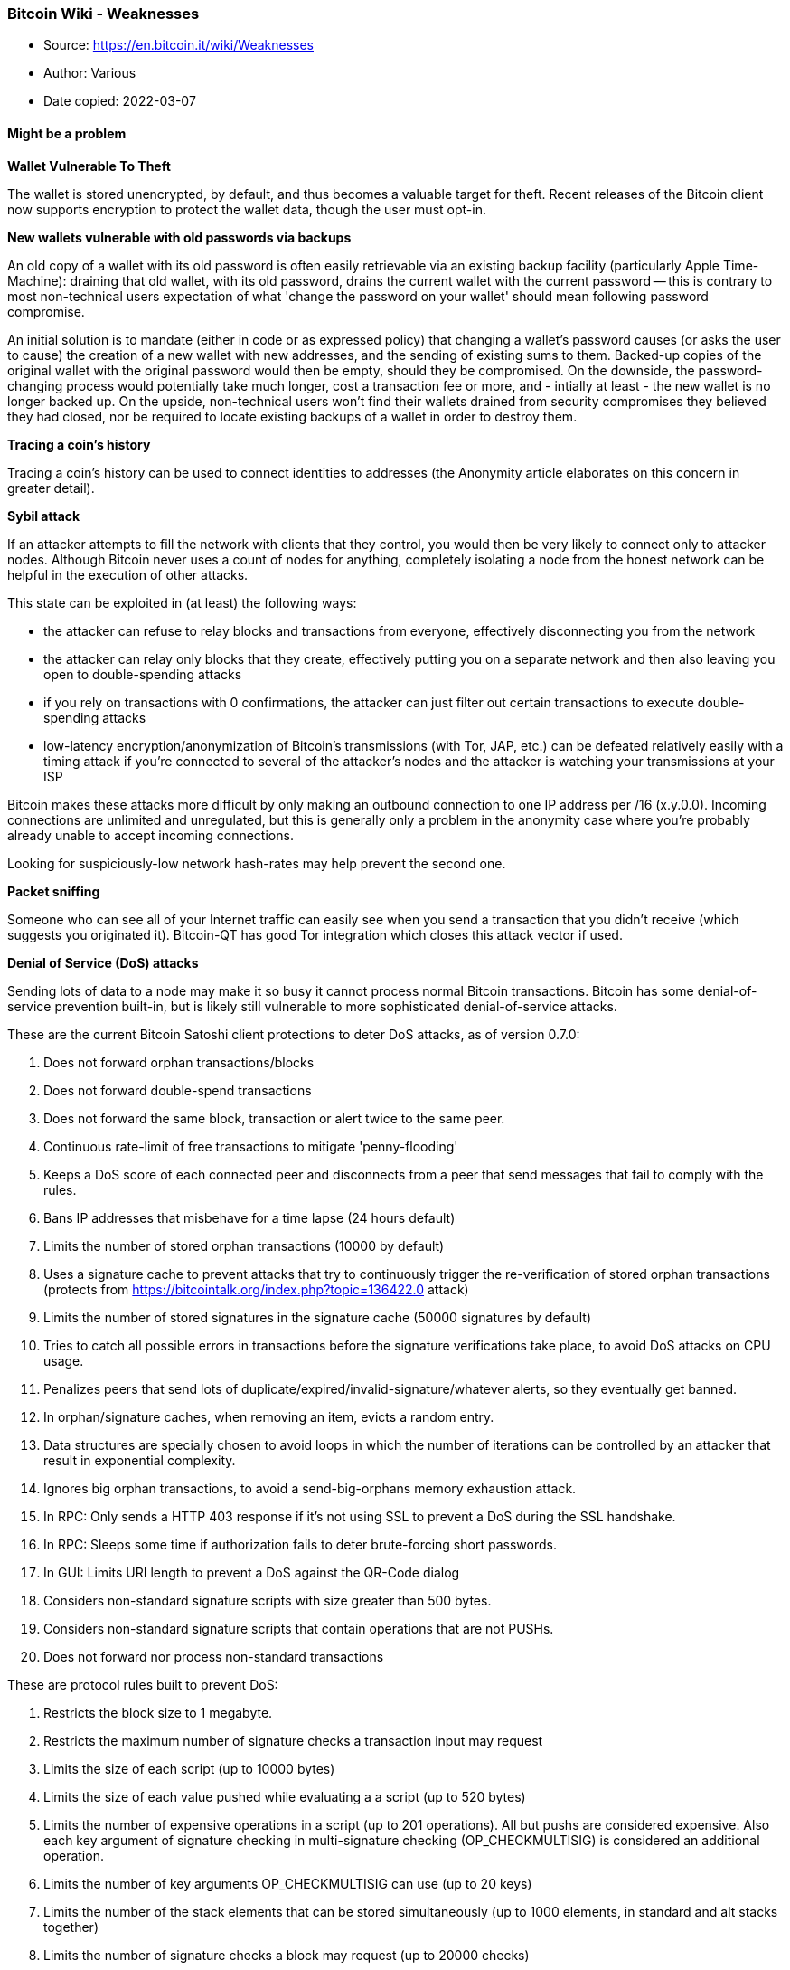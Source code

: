 === Bitcoin Wiki - Weaknesses

****
* Source: https://en.bitcoin.it/wiki/Weaknesses
* Author: Various
* Date copied: 2022-03-07
****

==== Might be a problem

*Wallet Vulnerable To Theft*

The wallet is stored unencrypted, by default, and thus becomes a valuable target for theft. Recent releases of the Bitcoin client now supports encryption to protect the wallet data, though the user must opt-in.

*New wallets vulnerable with old passwords via backups*

An old copy of a wallet with its old password is often easily retrievable via an existing backup facility (particularly Apple Time-Machine): draining that old wallet, with its old password, drains the current wallet with the current password -- this is contrary to most non-technical users expectation of what 'change the password on your wallet' should mean following password compromise.

An initial solution is to mandate (either in code or as expressed policy) that changing a wallet's password causes (or asks the user to cause) the creation of a new wallet with new addresses, and the sending of existing sums to them. Backed-up copies of the original wallet with the original password would then be empty, should they be compromised. On the downside, the password-changing process would potentially take much longer, cost a transaction fee or more, and - intially at least - the new wallet is no longer backed up. On the upside, non-technical users won't find their wallets drained from security compromises they believed they had closed, nor be required to locate existing backups of a wallet in order to destroy them.

*Tracing a coin's history*

Tracing a coin's history can be used to connect identities to addresses (the Anonymity article elaborates on this concern in greater detail).

*Sybil attack*

If an attacker attempts to fill the network with clients that they control, you would then be very likely to connect only to attacker nodes. Although Bitcoin never uses a count of nodes for anything, completely isolating a node from the honest network can be helpful in the execution of other attacks.

This state can be exploited in (at least) the following ways:

* the attacker can refuse to relay blocks and transactions from everyone, effectively disconnecting you from the network
* the attacker can relay only blocks that they create, effectively putting you on a separate network and then also leaving you open to double-spending attacks
* if you rely on transactions with 0 confirmations, the attacker can just filter out certain transactions to execute double-spending attacks
* low-latency encryption/anonymization of Bitcoin's transmissions (with Tor, JAP, etc.) can be defeated relatively easily with a timing attack if you're connected to several of the attacker's nodes and the attacker is watching your transmissions at your ISP

Bitcoin makes these attacks more difficult by only making an outbound connection to one IP address per /16 (x.y.0.0). Incoming connections are unlimited and unregulated, but this is generally only a problem in the anonymity case where you're probably already unable to accept incoming connections.

Looking for suspiciously-low network hash-rates may help prevent the second one.

*Packet sniffing*

Someone who can see all of your Internet traffic can easily see when you send a transaction that you didn't receive (which suggests you originated it). Bitcoin-QT has good Tor integration which closes this attack vector if used.

*Denial of Service (DoS) attacks*

Sending lots of data to a node may make it so busy it cannot process normal Bitcoin transactions. Bitcoin has some denial-of-service prevention built-in, but is likely still vulnerable to more sophisticated denial-of-service attacks.

These are the current Bitcoin Satoshi client protections to deter DoS attacks, as of version 0.7.0:

. Does not forward orphan transactions/blocks
. Does not forward double-spend transactions
. Does not forward the same block, transaction or alert twice to the same peer.
. Continuous rate-limit of free transactions to mitigate 'penny-flooding'
. Keeps a DoS score of each connected peer and disconnects from a peer that send messages that fail to comply with the rules.
. Bans IP addresses that misbehave for a time lapse (24 hours default)
. Limits the number of stored orphan transactions (10000 by default)
. Uses a signature cache to prevent attacks that try to continuously trigger the re-verification of stored orphan transactions (protects from https://bitcointalk.org/index.php?topic=136422.0 attack)
. Limits the number of stored signatures in the signature cache (50000 signatures by default)
. Tries to catch all possible errors in transactions before the signature verifications take place, to avoid DoS attacks on CPU usage.
. Penalizes peers that send lots of duplicate/expired/invalid-signature/whatever alerts, so they eventually get banned.
. In orphan/signature caches, when removing an item, evicts a random entry.
. Data structures are specially chosen to avoid loops in which the number of iterations can be controlled by an attacker that result in exponential complexity.
. Ignores big orphan transactions, to avoid a send-big-orphans memory exhaustion attack.
. In RPC: Only sends a HTTP 403 response if it's not using SSL to prevent a DoS during the SSL handshake.
. In RPC: Sleeps some time if authorization fails to deter brute-forcing short passwords.
. In GUI: Limits URI length to prevent a DoS against the QR-Code dialog
. Considers non-standard signature scripts with size greater than 500 bytes.
. Considers non-standard signature scripts that contain operations that are not PUSHs.
. Does not forward nor process non-standard transactions

These are protocol rules built to prevent DoS:

. Restricts the block size to 1 megabyte.
. Restricts the maximum number of signature checks a transaction input may request
. Limits the size of each script (up to 10000 bytes)
. Limits the size of each value pushed while evaluating a a script (up to 520 bytes)
. Limits the number of expensive operations in a script (up to 201 operations). All but pushs are considered expensive. Also each key argument of signature checking in multi-signature checking (OP_CHECKMULTISIG) is considered an additional operation.
. Limits the number of key arguments OP_CHECKMULTISIG can use (up to 20 keys)
. Limits the number of the stack elements that can be stored simultaneously (up to 1000 elements, in standard and alt stacks together)
. Limits the number of signature checks a block may request (up to 20000 checks)

These are the Satoshi client protections added in version 0.8.0:

. Transactions greater than 100 Kbytes are considered non-standard (protects from variations of the https://bitcointalk.org/index.php?topic=140078.0 attack).
. Only the UXTO (Unspent Transaction Output Set) is stored in memory, the remaining data is stored on disk.
. When processing a transaction, before fetching transaction inputs from disk to memory, the client checks that all the inputs are unspent (protects from the Continuous Hard Disk Seek/Read Activity (https://bitcointalk.org/index.php?topic=144122.0) DoS attack)

Satoshi client does not directly limit peer bandwidth nor CPU usage.

*Forcing clock drift against a target node*

See Timejacking for a description of this attack. It can be fixed by changing how nodes calculate the current time.

*Illegal content in the block chain*

It is illegal in some countries to possess/distribute certain kinds of data. Since arbitrary data can be included in Bitcoin transactions, and full Bitcoin nodes must normally have a copy of all unspent transactions, this could cause legal problems. However, Local node policy generally doesn't permit arbitrary data (transactions attempting to embed data are non-standard), but steganographic embedding can still be used though this generally limits storage to small amounts. Various ideas have been proposed to further limit data storage in the UTXO set (but are not currently being seriously considered for deployment).

*Security Vulnerabilities and bugs*
It's possible but unlikely that a newly discovered bug or security vulnerability in the standard client could lead to a block chain split, or the need for every node to upgrade in a short time period. For example, a single malformed message tailored to exploit a specific vulnerability, when spread from node to node, could cause the whole network to shutdown in a few hours. Bugs that break user anonymity, on the contrary, have been found, since the pseudo-anonymity property of Bitcoin has been analyzed less. Starting from version 0.7.0, Bitcoin client can be considered a mature project. The security critical sections of the source code are updated less and less frequently and those parts have been reviewed by many computer security experts. Also Bitcoin Satoshi client has passed the test of being on-line for more than 3 years, without a single vulnerability being exploited in the wild. See Common Vulnerabilities and Exposures for a detailed list of vulnerabilities detected and fixed.

*Energy Consumption*
Energy consumption for mining has a high correlation with bitcoin value (exchange rate). Because variable costs of mining are dominated by electricity price, the economic equilibrium for the mining rate is reached when global electricity costs for mining approximate the value of mining reward plus transaction fees.

So the higher the value of one bitcoin, the higher the value of mining rewards and transaction fees, the higher the energy consumption of the bitcoin network in the long run.

* more efficient mining gear does not reduce energy use of the bitcoin network. It will only raise the network difficulty
* cheaper energy linearly increases mining energy use of the bitcoin network
* the same conclusions apply to all proof of work based currencies.

==== Probably not a problem

*Breaking the cryptography*

SHA-256 and ECDSA are considered very strong currently, but they might be broken in the far future. If that happens, Bitcoin can shift to a stronger algorithm. More info.

*Scalability*

Bitcoin can easily scale beyond the level of traffic VISA sees globally today. See the discussion on the scalability page for more information.

*Segmentation*

If there is even a "trickle" of a connection between two sides of a segmented network, things should still work perfectly. When block chains are combined, all of the non-generation transactions in the shorter chain are re-added to the transaction pool -- they'll start over at 0/unconfirmed, but they'll still be valid. No mature transactions will be lost unless the segmentation persists for longer than ~120 blocks. Then generations will start to mature, and any transactions based on those generations will become invalid when recombined with the longer chain. More info.

*Attacking all users*

The IP addresses of most users are totally public. You can use Tor to hide this, but the network won't work if everyone does this. Bitcoin requires that some country is still free.

*Dropping transactions*

Nodes that generate blocks can choose not to include a transaction in their blocks. When this happens, the transaction remains "active" and can be included in a later block. Two things discourage this:

* Nodes only hash a fixed-size header, so there is no speed advantage to dropping transactions.
* Satoshi has communicated that he will write code to stop this kind of thing if it becomes a problem.

*Attacker has a lot of computing power*
An attacker that controls more than 50% of the network's computing power can, for the time that he is in control, exclude and modify the ordering of transactions. This allows him to:

* Reverse transactions that he sends while he's in control. This has the potential to double-spend transactions that previously had already been seen in the block chain, affecting all coins that share a history with the reversed transaction
* Reverse confirmations for any transaction that had previously been seen in the block chain while he’s in control.
* Prevent some or all transactions from gaining any confirmations
* Prevent some or all other miners from mining any valid blocks

The attacker can't:

* Reverse other people's transactions without their cooperation (unless their coin history has been affected by a double-spend)
* Prevent transactions from being sent at all (they'll show as 0/unconfirmed)
* Change the number of coins generated per block
* Create coins out of thin air
* Send coins that never belonged to him

Note that the above limitations only apply to the perspective of Bitcoin as seen by full nodes. Some lightweight nodes work by trusting miners absolutely; from the perspective of Bitcoin as seen by lightweight nodes, miners can steal BTC, etc. This is one of the reasons why lightweight nodes are less secure than full nodes.

With less than 50%, the same kind of attacks are possible, but with less than 100% rate of success. For example, someone with only 40% of the network computing power can overcome a 6-deep confirmed transaction with a 50% success rate [1].

It's much more difficult to change historical blocks, and it becomes exponentially more difficult the further back you go. As above, changing historical blocks only allows you to exclude and change the ordering of transactions. If miners rewrite historical blocks too far back, then full nodes with pruning enabled will be unable to continue, and will shut down; the network situation would then probably need to be untangled manually (eg. by updating the software to reject this chain even though it is longer).

Since this attack doesn't permit all that much power over the network, it is expected that rational miners will not attempt it. A profit-seeking miner should always gain more by just following the rules, and even someone trying to destroy the system might find other attacks more attractive. Probably the most likely scenario where this attack would be employed would be for a government to try to get control over Bitcoin by acquiring a majority of hashing power (either directly or by enforcing rules on private miners within its borders). Then this government could use the transaction-censorship power listed above to do things like:

* Prevent any transactions spending "stolen" coins, effectively destroying those coins. If the coins clearly are stolen, then there is a risk that this action will be accepted by the Bitcoin community, but this would set a very damaging precedent. If it becomes possible for coins to be blacklisted in this way, then it is a slippery slope toward blacklisting of other "suspicious" coins.
* Prevent all transactions from unknown people, so everyone has to register with the government in order to transact.

The appropriate response to any long-term attack by miners is a hardfork to change the proof-of-work function. This fires all existing miners, and allows totally new ones to replace them.

See also: Majority_attack

*Spamming transactions*

Main article: Flood attack

It is easy to send transactions to yourself repeatedly. If these transactions fill blocks to the maximum size (1MB), other transactions would be delayed until the next block.

This is made expensive by the fees that would be required after the 50KB of free transactions per block are exhausted. An attacker will eventually eliminate free transactions, but Bitcoin fees will always be low because raising fees above 0.01 BTC per KB would require spending transaction fees. An attacker will eventually run out of money. Even if an attacker wants to waste money, transactions are further prioritized by the time since the coins were last spent, so attacks spending the same coins repeatedly are less effective.

*The Finney attack*

Named for Hal Finney, who first described this variation of a double-spend attack involving accepting 0-confirmation transactions. Accepting 0-confirmation large-value transactions is problematic; accepting them for low-value transactions (after waiting several seconds to detect an ordinary double-spend attempt) is probably safe.

*Rival/malicious client code*

Any rival client must follow Bitcoin's rules or else all current Bitcoin clients will ignore it. You'd have to actually get people to use your client. A better client that pretends to follow the same rules, but with an exception known only to the author (possibly by making it closed source), might conceivably be able to gain widespread adoption. At that point, its author could use his exception and go largely unnoticed.

==== Definitely not a problem

*Coin destruction*

Bitcoin has 2.1 quadrillion raw units, making up 8 decimals of BTC precision, so the entire network could potentially operate on much less than the full quantity of Bitcoins. If deflation gets to the point where transactions of more than 10 BTC are unheard of, clients can just switch to another unit so that, for example, it shows 10 mBTC rather than 0.01 BTC.

The maximum number of raw units might not be enough if the entire world starts using BTC, but it would not be too difficult to increase precision in that case. The transaction format and version number would be scheduled to change at some particular block number after a year or two, and everyone would have to update by then.

*Generating tons of addresses*

Generating an address doesn't touch the network at all. You'd only be wasting your CPU resources and disk space.

Also, a collision is highly unlikely.

Keys are 256 bit in length and are hashed in a 160 bit address.(2^160^th power) Divide it by the world population and you have about 215,000,000,000,000,000,000,000,000,000,000,000,000 addresses per capita.(2.15 x 10^38^)[1]

*Everyone calculates at the same rate*

If everyone began with identical blocks and started their nonce at 1 and incremented, the fastest machine would always win. However, each block contains a new, random public key known only to you in the list of transactions. The 256-bit "Merkle tree" hash of this is part of the block header.

So everyone begins with slightly different blocks and everyone truly has a random chance of winning (modified by CPU power).

*Generate "valid" blocks with a lower difficulty than normal*

Using unmodified Bitcoin code, an attacker could segment himself from the main network and generate a long block chain with a lower difficulty than the real network. These blocks would be totally valid for his network. However, it would be impossible to combine the two networks (and the "false" chain would be destroyed in the process).

"Block chain length" is calculated from the combined difficulty of all the blocks, not just the number of blocks in the chain. The one that represents the most computation will win.
